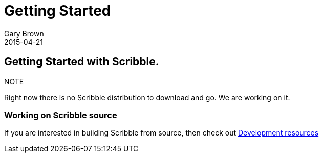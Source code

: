 = Getting Started
Gary Brown
2015-04-21
:description: How to get started with Scribble
:jbake-type: page
:jbake-status: published
:icons: font

== Getting Started with Scribble.

.NOTE
Right now there is no Scribble distribution to download and go. We are working on it.


=== Working on Scribble source

If you are interested in building Scribble from source, then check out
link:/docs/dev/development.html[Development resources]




